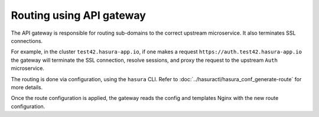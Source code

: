 Routing using API gateway
=========================

The API gateway is responsible for routing sub-domains to the correct upstream
microservice. It also terminates SSL connections.

For example, in the cluster ``test42.hasura-app.io``, if one makes a request
``https://auth.test42.hasura-app.io`` the gateway will terminate the SSL
connection, resolve sessions, and proxy the request to the upstream ``Auth``
microservice.

The routing is done via configuration, using the ``hasura`` CLI. Refer to
:doc:`../hasuractl/hasura_conf_generate-route` for more details.

Once the route configuration is applied, the gateway reads the config and
templates Nginx with the new route configuration.
